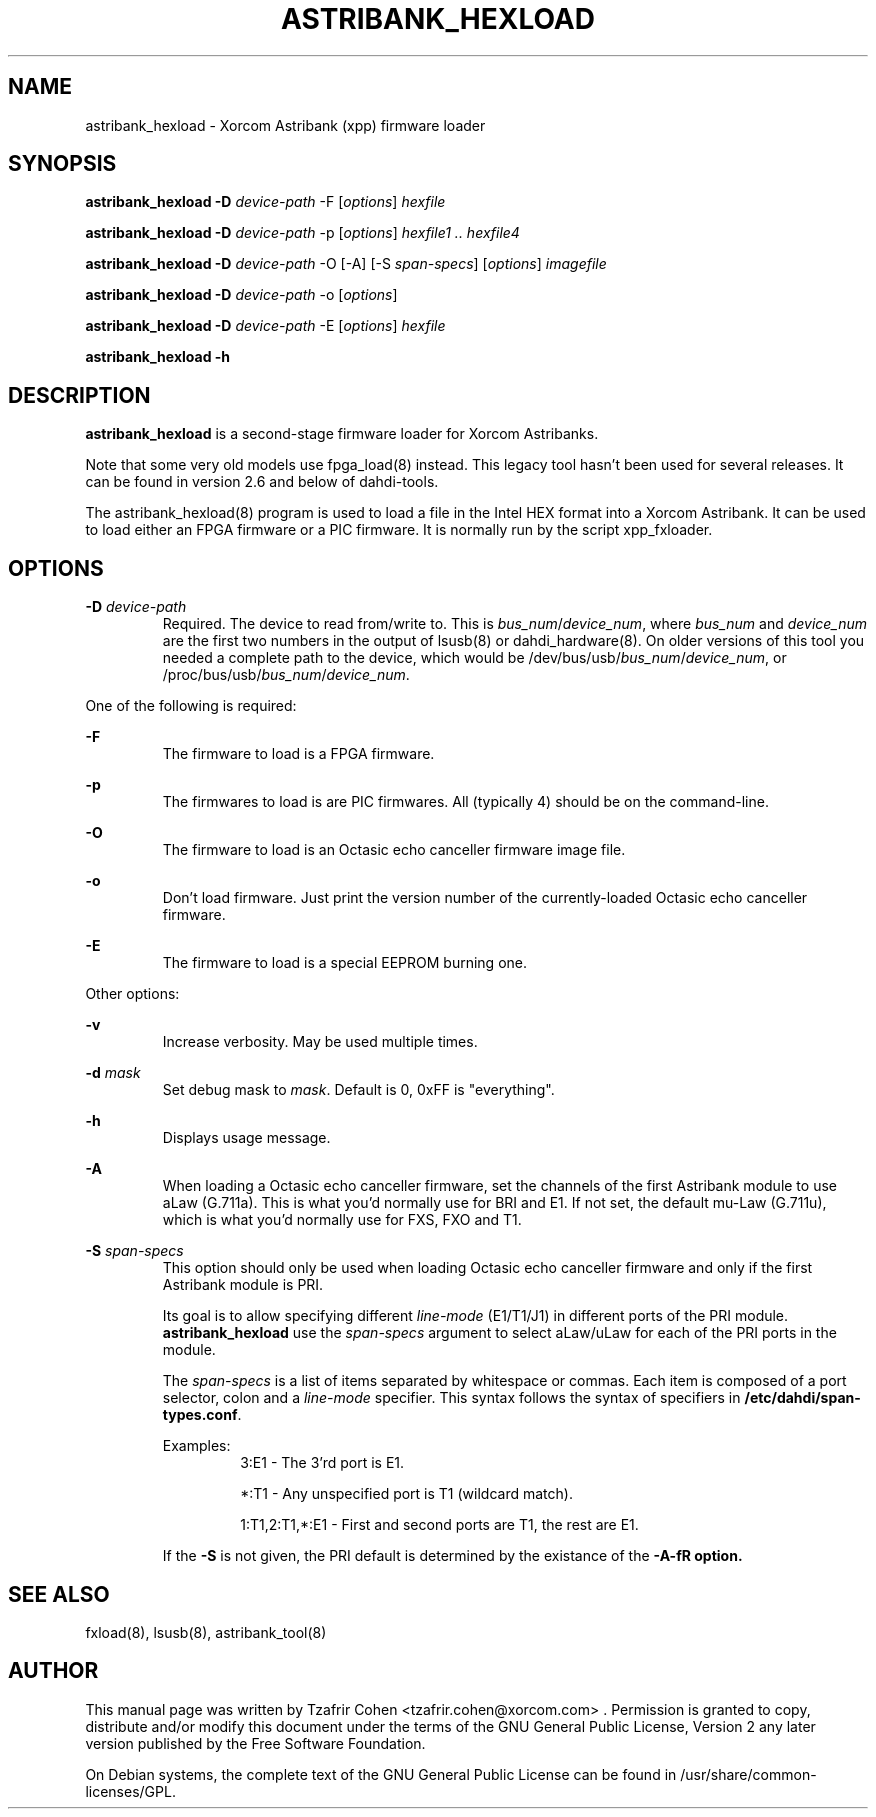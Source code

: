 .TH "ASTRIBANK_HEXLOAD" "8" "30 May 2011" "" ""

.SH NAME
astribank_hexload \- Xorcom Astribank (xpp) firmware loader
.SH SYNOPSIS
.B astribank_hexload \-D \fIdevice-path\fR \-F [\fIoptions\fR] \fIhexfile\fR

.B astribank_hexload \-D \fIdevice-path\fR \-p [\fIoptions\fR] \fIhexfile1 .. hexfile4\fR

.B astribank_hexload \-D \fIdevice-path\fR \-O [-A] [-S \fIspan-specs\fR] [\fIoptions\fR] \fIimagefile\fR

.B astribank_hexload \-D \fIdevice-path\fR \-o [\fIoptions\fR]

.B astribank_hexload \-D \fIdevice-path\fR \-E [\fIoptions\fR] \fIhexfile\fR

.B astribank_hexload \-h

.SH DESCRIPTION
.B astribank_hexload
is a second-stage firmware loader for Xorcom Astribanks.

Note that some very old models use fpga_load(8) instead.
This legacy tool hasn't been used for several releases.
It can be found in version 2.6 and below of dahdi-tools.

The astribank_hexload(8) program is used to load a file in the
Intel HEX format into a Xorcom Astribank.
It can be used to load either an FPGA firmware or a PIC
firmware. It is normally run by the script xpp_fxloader.

.SH OPTIONS
.B \-D
.I device-path
.RS
Required. The device to read from/write to. This is
\fIbus_num\fR/\fIdevice_num\fR, where \fIbus_num\fR and \fIdevice_num\fR
are the first two numbers in the output of lsusb(8) or dahdi_hardware(8).
On older versions of this tool you needed a complete path to the device,
which would be /dev/bus/usb/\fIbus_num\fR/\fIdevice_num\fR, or
/proc/bus/usb/\fIbus_num\fR/\fIdevice_num\fR.
.RE

One of the following is required:

.B \-F
.RS
The firmware to load is a FPGA firmware.
.RE

.B \-p
.RS
The firmwares to load is are PIC firmwares. All (typically 4) should be
on the command-line.
.RE

.B \-O
.RS
The firmware to load is an Octasic echo canceller firmware image file.
.RE

.B \-o
.RS
Don't load firmware. Just print the version number of the currently-loaded
Octasic echo canceller firmware.
.RE

.B \-E
.RS
The firmware to load is a special EEPROM burning one.
.RE


Other options:

.B \-v
.RS
Increase verbosity. May be used multiple times.
.RE

.B \-d \fImask\fR
.RS
Set debug mask to \fImask\fR. Default is 0, 0xFF is "everything".
.RE

.B \-h
.RS
Displays usage message.
.RE

.B \-A
.RS
When loading a Octasic echo canceller firmware, set the channels of the
first Astribank module to use aLaw (G.711a). This is what you'd normally
use for BRI and E1. If not set, the default mu-Law (G.711u), which is
what you'd normally use for FXS, FXO and T1.
.RE

.B \-S \fIspan-specs\fR
.RS
This option should only be used when loading Octasic echo canceller firmware
and only if the first Astribank module is PRI.

Its goal is to allow specifying different \fIline-mode\fR (E1/T1/J1) in different
ports of the PRI module. \fBastribank_hexload\fR use the \fIspan-specs\fR argument
to select aLaw/uLaw for each of the PRI ports in the module.

The \fIspan-specs\fR is a list of items separated by whitespace or commas.
Each item is composed of a port selector, colon and a \fIline-mode\fR specifier.
This syntax follows the syntax of specifiers in \fB/etc/dahdi/span-types.conf\fR.

Examples:
.RS
3:E1 \- The 3'rd port is E1.

*:T1 \- Any unspecified port is T1 (wildcard match).

1:T1,2:T1,*:E1 \- First and second ports are T1, the rest are E1.
.RE

If the \fB\-S\fR is not given, the PRI default is determined by the existance of the \fB\-A-fR option.
.RE

.SH SEE ALSO
fxload(8), lsusb(8), astribank_tool(8)

.SH AUTHOR
This manual page was written by Tzafrir Cohen <tzafrir.cohen@xorcom.com> .
Permission is granted to copy, distribute and/or modify this document under
the terms of the GNU General Public License, Version 2 any
later version published by the Free Software Foundation.

On Debian systems, the complete text of the GNU General Public
License can be found in /usr/share/common\-licenses/GPL.
